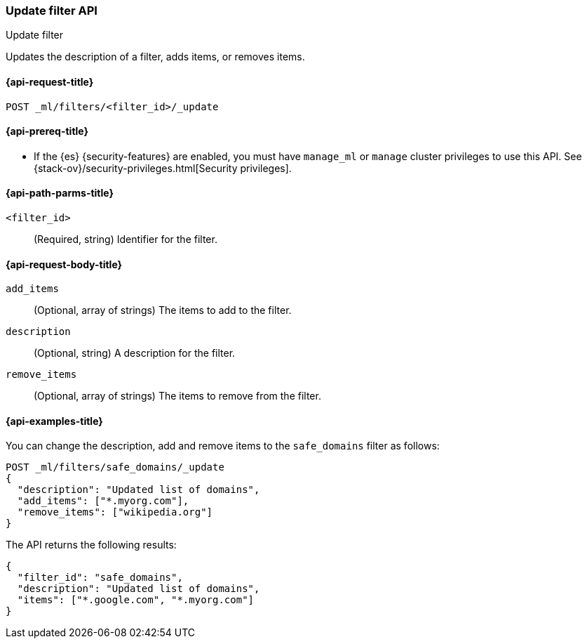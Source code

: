 [role="xpack"]
[testenv="platinum"]
[[ml-update-filter]]
=== Update filter API
++++
<titleabbrev>Update filter</titleabbrev>
++++

Updates the description of a filter, adds items, or removes items. 

[[ml-update-filter-request]]
==== {api-request-title}

`POST _ml/filters/<filter_id>/_update`

[[ml-update-filter-prereqs]]
==== {api-prereq-title}

* If the {es} {security-features} are enabled, you must have `manage_ml` or
`manage` cluster privileges to use this API. See
{stack-ov}/security-privileges.html[Security privileges].

[[ml-update-filter-path-parms]]
==== {api-path-parms-title}

`<filter_id>`::
		(Required, string) Identifier for the filter.

[[ml-update-filter-request-body]]
==== {api-request-body-title}

`add_items`::
  (Optional, array of strings) The items to add to the filter.

`description`::
  (Optional, string) A description for the filter.
	
`remove_items`::
  (Optional, array of strings) The items to remove from the filter.

[[ml-update-filter-example]]
==== {api-examples-title}

You can change the description, add and remove items to the `safe_domains`
filter as follows:

[source,js]
--------------------------------------------------
POST _ml/filters/safe_domains/_update
{
  "description": "Updated list of domains",
  "add_items": ["*.myorg.com"],
  "remove_items": ["wikipedia.org"]
}
--------------------------------------------------
// CONSOLE
// TEST[skip:setup:ml_filter_safe_domains]

The API returns the following results:

[source,console-result]
----
{
  "filter_id": "safe_domains",
  "description": "Updated list of domains",
  "items": ["*.google.com", "*.myorg.com"]
}
----
